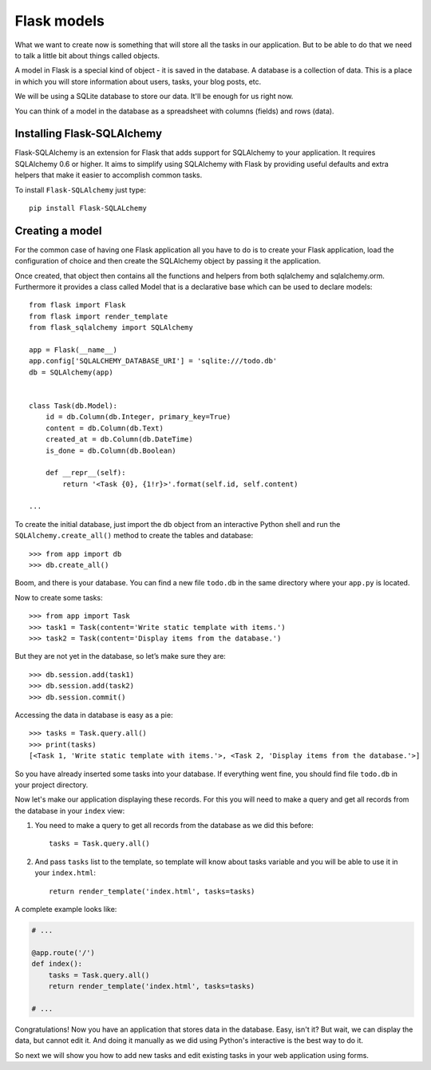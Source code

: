 ============
Flask models
============

What we want to create now is something that will store all the
tasks in our application. But to be able to do that we need to talk a
little bit about things called objects.

A model in Flask is a special kind of object - it is saved in the database.
A database is a collection of data. This is a place in which you will store
information about users, tasks, your blog posts, etc.

We will be using a SQLite database to store our data.
It'll be enough for us right now.

You can think of a model in the database as a spreadsheet
with columns (fields) and rows (data).

Installing Flask-SQLAlchemy
===========================

Flask-SQLAlchemy is an extension for Flask that adds support for SQLAlchemy
to your application. It requires SQLAlchemy 0.6 or higher.
It aims to simplify using SQLAlchemy with Flask by providing useful
defaults and extra helpers that make it easier to accomplish common tasks.

To install ``Flask-SQLAlchemy`` just type::

    pip install Flask-SQLALchemy


Creating a model
================

For the common case of having one Flask application all you have to do
is to create your Flask application, load the configuration of choice
and then create the SQLAlchemy object by passing it the application.

Once created, that object then contains all the functions and helpers
from both sqlalchemy and sqlalchemy.orm. Furthermore it provides a class
called Model that is a declarative base which can be used to declare models::


    from flask import Flask
    from flask import render_template
    from flask_sqlalchemy import SQLAlchemy

    app = Flask(__name__)
    app.config['SQLALCHEMY_DATABASE_URI'] = 'sqlite:///todo.db'
    db = SQLAlchemy(app)


    class Task(db.Model):
        id = db.Column(db.Integer, primary_key=True)
        content = db.Column(db.Text)
        created_at = db.Column(db.DateTime)
        is_done = db.Column(db.Boolean)

        def __repr__(self):
            return '<Task {0}, {1!r}>'.format(self.id, self.content)

    ...

To create the initial database, just import the db object from an interactive
Python shell and run the ``SQLAlchemy.create_all()`` method to create the
tables and database::

    >>> from app import db
    >>> db.create_all()

Boom, and there is your database. You can find a new file ``todo.db`` in
the same directory where your ``app.py`` is located.

Now to create some tasks::

    >>> from app import Task
    >>> task1 = Task(content='Write static template with items.')
    >>> task2 = Task(content='Display items from the database.')

But they are not yet in the database, so let’s make sure they are::

    >>> db.session.add(task1)
    >>> db.session.add(task2)
    >>> db.session.commit()

Accessing the data in database is easy as a pie::

    >>> tasks = Task.query.all()
    >>> print(tasks)
    [<Task 1, 'Write static template with items.'>, <Task 2, 'Display items from the database.'>]

So you have already inserted some tasks into your database. If everything went
fine, you should find file ``todo.db`` in your project directory.

Now let's make our application displaying these records. For this you will
need to make a query and get all records from the database in your ``index``
view:

#. You need to make a query to get all records from the database as
   we did this before::

    tasks = Task.query.all()

#. And pass ``tasks`` list to the template, so template will know about
   tasks variable and you will be able to use it in your ``index.html``::

    return render_template('index.html', tasks=tasks)

A complete example looks like:

.. code-block:: python

    # ...

    @app.route('/')
    def index():
        tasks = Task.query.all()
        return render_template('index.html', tasks=tasks)

    # ...

Congratulations! Now you have an application that stores data in the database.
Easy, isn't it? But wait, we can display the data, but cannot edit it.
And doing it manually as we did using Python's interactive is the best way
to do it.

So next we will show you how to add new tasks and edit existing tasks
in your web application using forms.